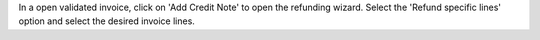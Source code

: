In a open validated invoice, click on 'Add Credit Note' to open the refunding wizard. Select the
'Refund specific lines' option and select the desired invoice lines.
